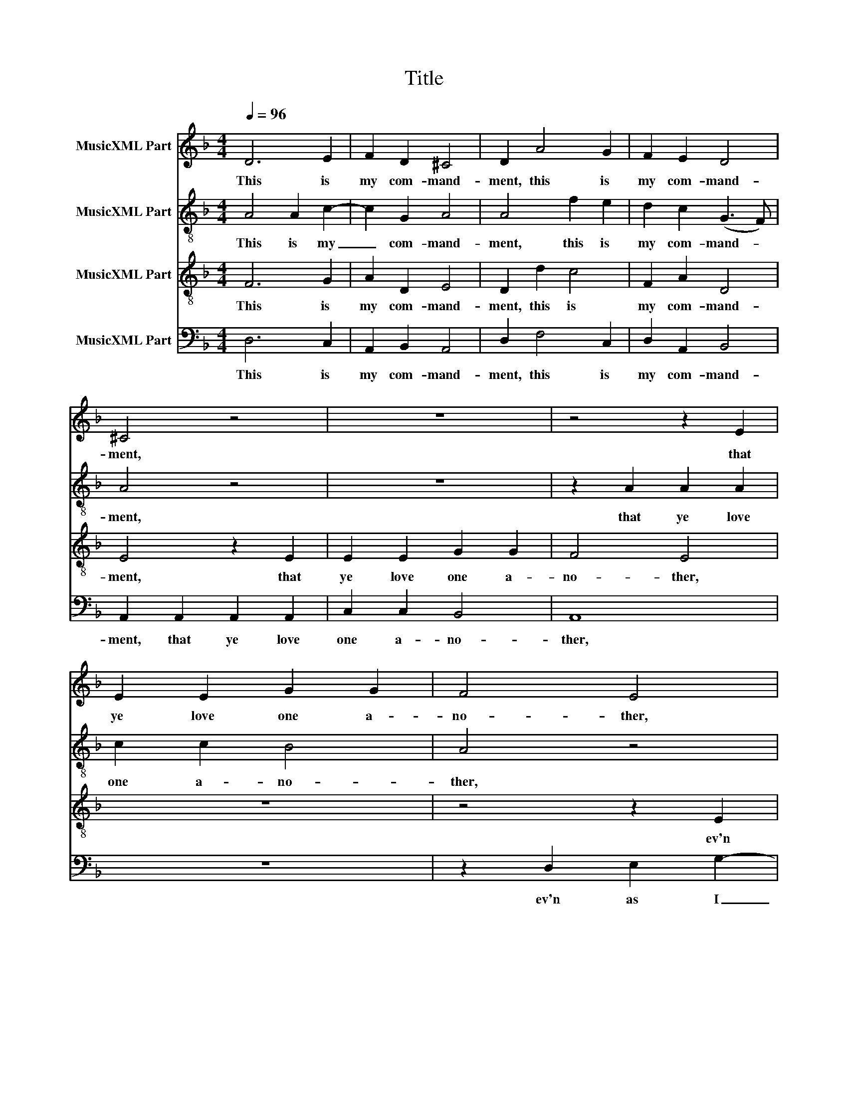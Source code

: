 X:1
T:Title
%%score 1 2 3 4
L:1/8
Q:1/4=96
M:4/4
K:Dmin
V:1 treble nm="MusicXML Part"
V:2 treble-8 nm="MusicXML Part"
V:3 treble-8 nm="MusicXML Part"
V:4 bass nm="MusicXML Part"
V:1
 D6 E2 | F2 D2 ^C4 | D2 A4 G2 | F2 E2 D4 | ^C4 z4 | z8 | z4 z2 E2 | E2 E2 G2 G2 | F4 E4 | %9
w: This is|my com- mand-|ment, this is|my com- mand-|ment,||that|ye love one a-|no- ther,|
 z2 D2 E2 G2- | G2 F2 E3 E | A,2 F2 G2 B2- | B2 A2 G2 F2 | E4 A,2 A,2 | C2 G,2 A,3 A, | A,4 z4 |: %16
w: ev'n as I|_ have lo- ved|you, ev'n as I|_ have lo- ved|you, ev'n as|I have lo- ved|you.|
 z4 z2 A2 | A2 G2 F2 E2 | D2 F2 E2 D2 | D2 C2 F,2 B,2 | A,2 G,2 D4 | z2 B2 B2 A2 | G2 F2 F2 E2 | %23
w: No|man hath great- er|love than this, no|man hath great- er|love than this,|no man hath|great- er love than|
 F8 | z8 | z4 z2 A,2 | C2 D2 F2 E2 | E2 (D3 E ^C2) | D3 F D2 E2 | F2 C2 F2 G2 | B2 A2 A2 G2 | %31
w: this,||to|give his life ev'n|for his _ _|friends, ev'n for his|friends, to give his|life ev'n for his|
 F2 E2 E2 D2 | ^C2 D2 D2 C2 | !fermata!D4 z4 :| %34
w: friends, to give his|life ev'n for his|friends.|
V:2
 A4 A2 c2- | c2 G2 A4 | A4 f2 e2 | d2 c2 (G3 F) | A4 z4 | z8 | z2 A2 A2 A2 | c2 c2 B4 | A4 z4 | %9
w: This is my|_ com- mand-|ment, this is|my com- mand- *|ment,||that ye love|one a- no-|ther,|
 z4 z2 e2 | f2 a4 g2 | f4 e2 d2 | z4 z2 d2 | e2 g4 f2 | e2 (d3 e ^c2) | d4 z4 |: z8 | z2 d2 d2 c2 | %18
w: ev'n|as I have|lo- ved you,|ev'n|as I have|lo- ved _ _|you.||No man hath|
 B2 A2 G2 G2 | F4 x4 | z4 z2 f2 | f2 e2 d2 c2 | c2 (A2 c4) | A8 | z4 z2 A2 | c2 d2 f2 e2 | %26
w: great- er love than|this,|no|man hath great- er|love than _|this,|to|give his life ev'n|
 e2 d2 c4 | z8 | z2 d2 f2 g2 | b2 a2 a2 g2 | f2 f2 e2 d2 | c4 c2 A2- | A(B G2 A4) | %33
w: for his friends,||to give his|life ev'n for his|friends, to give his|life ev'n for|_ his _ _|
 !fermata!A4 z4 :| %34
w: friends.|
V:3
 F6 G2 | A2 D2 E4 | D2 d2 c4 | F2 A2 D4 | E4 z2 E2 | E2 E2 G2 G2 | F4 E4 | z8 | z4 z2 E2 | %9
w: This is|my com- mand-|ment, this is|my com- mand-|ment, that|ye love one a-|no- ther,||ev'n|
 F2 A4 G2 | A2 F2 c2 E2 | F2 A3 (E G2) | d2 (c3 d =B2) | c2 E2 F2 A2- | A2 D2 E3 E | D2 A2 A2 G2 |: %16
w: as I have|lo- ved you, ev'n|as I have _|lo- ved _ _|you, ev'n as I|_ have lo- ved|you. No man hath|
 F2 E2 D2 C2 | F2 (ED) A4 | z8 | z4 z2 d2 | d2 c2 B2 A2 | F2 G2 D2 F2 | E2 F2 G2 G2 | F4 z2 D2 | %24
w: great- er love than|this, than _ this,||no|man hath great- er|love than this, hath|great- er love than|this, to|
 F2 G2 B2 A2 | A2 G2 A3 G | A2 D2 A4 | z2 D2 A2 G2 | B2 A2 F2 c2 | d2 (AB) c4 | z2 F2 G2 G2 | %31
w: give his life ev'n|for his friends, ev'n|for his friends,|to give his|life ev'n for his|friends, his _ friends,|to give his|
 A2 A2 G2 F2 | E2 D2 E4 | !fermata!^F2 A2 A2 G2 :| %34
w: life ev'n for his|friends, for his|friends. No man hath|
V:4
 D,6 C,2 | A,,2 B,,2 A,,4 | D,2 F,4 C,2 | D,2 A,,2 B,,4 | A,,2 A,,2 A,,2 A,,2 | C,2 C,2 B,,4 | %6
w: This is|my com- mand-|ment, this is|my com- mand-|ment, that ye love|one a- no-|
 A,,8 | z8 | z2 D,2 E,2 G,2- | G,(D, F,2) E,2 E,2 | D,2 D,2 C,4 | D,3 D, C,2 B,,2 | F,4 D,4 | %13
w: ther,||ev'n as I|_ have _ lo- ved|you, ev'n as|I have lo- ved|you, ev'n|
 C,4 D,3 D, | C,2 (B,,2 A,,4) | D,4 z2 D,2 |: D,2 C,2 B,,2 A,,2 | B,,2 B,,2 A,,4 | z8 | %19
w: as I have|lo- ved _|you. No|man hath great- er|love than this,||
 z2 A,2 A,2 G,2 | F,2 E,2 D,2 D,2 | A,2 G,2 F,3 F, | C,2 (D,2 C,4) | F,2 A,,2 D,3 D, | %24
w: No man hath|great- er love than|this, hath great- er|love than _|this, to give his|
 D,2 C,2 D,3 (D, | C,2 B,,2) A,,4 | z4 z2 A,,2 | C,2 D,2 F,2 E,2 | D,4 D,2 C,2 | B,,2 F,4 E,2 | %30
w: life ev'n for his|_ _ friends,|to|give his life ev'n|for his friends,|to give his|
 D,2 D,2 C,2 B,,2 | A,,2 A,,2 C,2 (D,2 | A,,2 B,,2 A,,4) | !fermata!D,4 z2 D,2 :| %34
w: life ev'n for his|friends, ev'n for his|_ _ _|friends. No|

